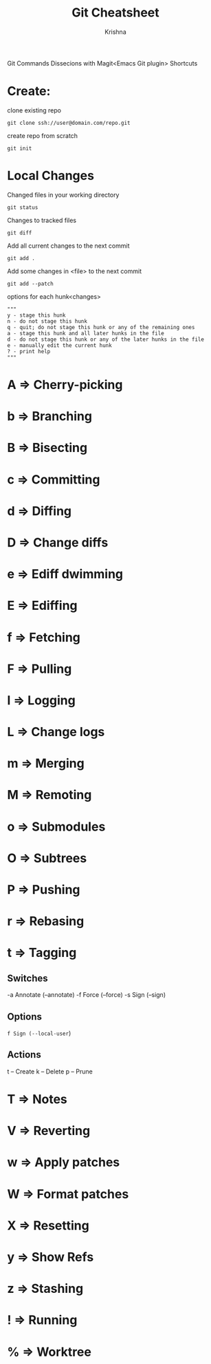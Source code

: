 #+TITLE: Git Cheatsheet
#+AUTHOR: Krishna

Git Commands Dissecions with Magit<Emacs Git plugin> Shortcuts

* Create:
clone existing repo
#+BEGIN_SRC shell
git clone ssh://user@domain.com/repo.git
#+END_SRC

create repo from scratch
#+BEGIN_SRC shell
git init
#+END_SRC

* Local Changes
Changed files in your working directory
#+BEGIN_SRC shell
git status
#+END_SRC

Changes to tracked files
#+BEGIN_SRC shell
git diff
#+END_SRC

Add all current changes to the next commit
#+BEGIN_SRC shell
git add .
#+END_SRC

Add some changes in <file> to the next commit
#+BEGIN_SRC shell
git add --patch
#+END_SRC

options for each hunk<changes>
#+BEGIN_SRC shell
"""
y - stage this hunk
n - do not stage this hunk
q - quit; do not stage this hunk or any of the remaining ones
a - stage this hunk and all later hunks in the file
d - do not stage this hunk or any of the later hunks in the file
e - manually edit the current hunk
? - print help
"""
#+END_SRC

* A => Cherry-picking
* b => Branching
* B => Bisecting
* c => Committing
* d => Diffing
* D => Change diffs
* e => Ediff dwimming
* E => Ediffing
* f => Fetching
* F => Pulling
* l => Logging
* L => Change logs
* m => Merging           
* M => Remoting          
* o => Submodules        
* O => Subtrees
* P => Pushing           
* r => Rebasing          
* t => Tagging
** Switches
 -a Annotate (--annotate)
 -f Force (--force)
 -s Sign (--sign)

** Options
 =f Sign (--local-user=)

** Actions
 t -- Create    
 k -- Delete    
 p -- Prune

* T => Notes
* V => Reverting         
* w => Apply patches     
* W => Format patches    
* X => Resetting
* y => Show Refs         
* z => Stashing          
* ! => Running           
* % => Worktree


